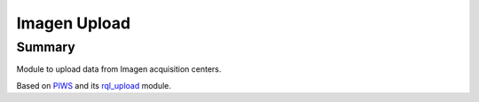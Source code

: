 =============
Imagen Upload
=============

Summary
=======

Module to upload data from Imagen acquisition centers.

Based on PIWS_ and its rql_upload_ module.

.. _PIWS: https://github.com/neurospin/piws
.. _rql_upload: https://github.com/neurospin/rql_upload
